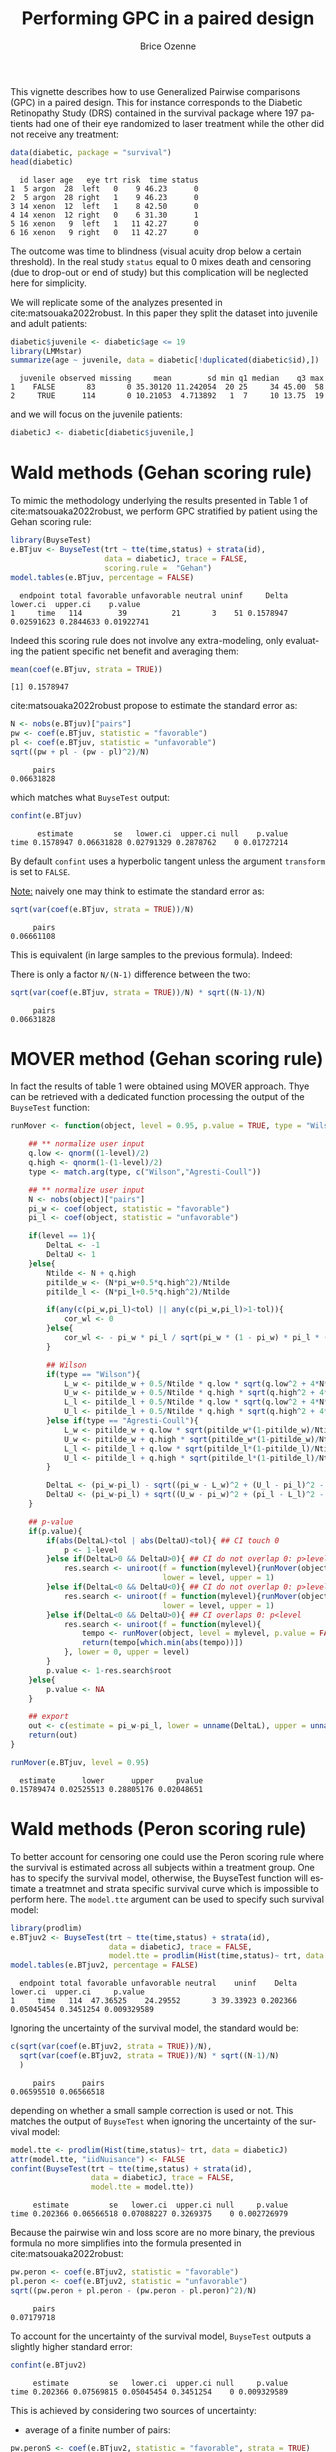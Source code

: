 #+TITLE: Performing GPC in a paired design
#+Author: Brice Ozenne
#+BEGIN_SRC R :exports none :results quiet :session *R* :cache no
options(width = 94)
if(system("whoami",intern=TRUE)=="bozenne"){  
  setwd("~/Documents/GitHub/BuyseTest/inst/doc-paired/")
}else if(system("whoami",intern=TRUE)=="sund\\hpl802"){  
  setwd("c:/Users/hpl802/Documents/Github/BuyseTest/inst/doc-paired/")
}
library(survival) ## avoid messages when loading the package later on
library(ggplot2) ## avoid messages when loading the package later on
library(prodlim) ## avoid messages when loading the package later on
#+END_SRC

This vignette describes how to use Generalized Pairwise comparisons
(GPC) in a paired design. This for instance corresponds to the
Diabetic Retinopathy Study (DRS) contained in the survival \Rlogo
package where 197 patients had one of their eye randomized to laser
treatment while the other did not receive any treatment:
#+BEGIN_SRC R :exports both :results output :session *R* :cache no
data(diabetic, package = "survival")
head(diabetic)
#+END_SRC

#+RESULTS:
:   id laser age   eye trt risk  time status
: 1  5 argon  28  left   0    9 46.23      0
: 2  5 argon  28 right   1    9 46.23      0
: 3 14 xenon  12  left   1    8 42.50      0
: 4 14 xenon  12 right   0    6 31.30      1
: 5 16 xenon   9  left   1   11 42.27      0
: 6 16 xenon   9 right   0   11 42.27      0

The outcome was time to blindness (visual acuity drop below a certain
threshold). In the real study =status= equal to 0 mixes death and
censoring (due to drop-out or end of study) but this complication will
be neglected here for simplicity.


\bigskip

We will replicate some of the analyzes presented in
cite:matsouaka2022robust. In this paper they split the dataset into
juvenile and adult patients:
#+BEGIN_SRC R :exports both :results output :session *R* :cache no
diabetic$juvenile <- diabetic$age <= 19
library(LMMstar)
summarize(age ~ juvenile, data = diabetic[!duplicated(diabetic$id),])
#+END_SRC

#+RESULTS:
:   juvenile observed missing     mean        sd min q1 median    q3 max
: 1    FALSE       83       0 35.30120 11.242054  20 25     34 45.00  58
: 2     TRUE      114       0 10.21053  4.713892   1  7     10 13.75  19

and we will focus on the juvenile patients:
#+BEGIN_SRC R :exports both :results output :session *R* :cache no
diabeticJ <- diabetic[diabetic$juvenile,]
#+END_SRC

#+RESULTS:


\clearpage

* Wald methods (Gehan scoring rule)

To mimic the methodology underlying the results presented in Table 1
of cite:matsouaka2022robust, we perform GPC stratified by patient
using the Gehan scoring rule:
#+BEGIN_SRC R :exports both :results output :session *R* :cache no
library(BuyseTest)
e.BTjuv <- BuyseTest(trt ~ tte(time,status) + strata(id), 
                     data = diabeticJ, trace = FALSE,
                     scoring.rule =  "Gehan")
model.tables(e.BTjuv, percentage = FALSE)
#+END_SRC

#+RESULTS:
:   endpoint total favorable unfavorable neutral uninf     Delta   lower.ci  upper.ci    p.value
: 1     time   114        39          21       3    51 0.1578947 0.02591623 0.2844633 0.01922741

Indeed this scoring rule does not involve any extra-modeling, only
evaluating the patient specific net benefit and averaging them:
#+BEGIN_SRC R :exports both :results output :session *R* :cache no
mean(coef(e.BTjuv, strata = TRUE))
#+END_SRC

#+RESULTS:
: [1] 0.1578947

cite:matsouaka2022robust propose to estimate the standard error as:
#+BEGIN_SRC R :exports both :results output :session *R* :cache no
N <- nobs(e.BTjuv)["pairs"]
pw <- coef(e.BTjuv, statistic = "favorable")
pl <- coef(e.BTjuv, statistic = "unfavorable")
sqrt((pw + pl - (pw - pl)^2)/N)
#+END_SRC

#+RESULTS:
:      pairs 
: 0.06631828

which matches what =BuyseTest= output:
#+BEGIN_SRC R :exports both :results output :session *R* :cache no
confint(e.BTjuv)
#+END_SRC

#+RESULTS:
:       estimate         se   lower.ci  upper.ci null    p.value
: time 0.1578947 0.06631828 0.02791329 0.2878762    0 0.01727214

By default =confint= uses a hyperbolic tangent unless the argument
=transform= is set to =FALSE=.

\bigskip

_Note:_ naively one may think to estimate the standard error as:
#+BEGIN_SRC R :exports both :results output :session *R* :cache no
sqrt(var(coef(e.BTjuv, strata = TRUE))/N)
#+END_SRC

#+RESULTS:
:      pairs 
: 0.06661108

This is equivalent (in large samples to the previous formula). Indeed:
#+BEGIN_EXPORT latex
\begin{align*}
&\Prob[X>Y] + \Prob[Y>X] - (\Prob[X>Y] - \Prob[Y>X])^2 \\
=& \Prob[X>Y] + \Prob[Y>X] - \Prob[X>Y]^ - \Prob[Y>X]^2 + 2 \Prob[X>Y] \Prob[Y>X] \\
=& \Prob[X>Y](1-\Prob[X>Y]) + \Prob[Y>X](1-\Prob[Y>X]) + 2 \Prob[X>Y] \Prob[Y>X] \\
=& \Prob[X>Y](1-\Prob[X>Y]) + \Prob[Y>X](1-\Prob[Y>X]) \\
 & - 2 (0 - \Prob[X>Y] \Prob[Y>X] - \Prob[X>Y] \Prob[Y>X] + \Prob[X>Y] \Prob[Y>X] \\
=& \Var\left[\Ind[X>Y]\right] + \Var\left[\Ind[X<Y]\right] - 2 \Cov\left(\Ind[X>Y],\Ind[X<Y]\right) \\
=& \Var\left[\Ind[X>Y]-\Ind[X<Y]\right] \\
\end{align*}
#+END_EXPORT

There is only a factor =N/(N-1)= difference between the two:
#+BEGIN_SRC R :exports both :results output :session *R* :cache no
sqrt(var(coef(e.BTjuv, strata = TRUE))/N) * sqrt((N-1)/N)
#+END_SRC

#+RESULTS:
:      pairs 
: 0.06631828

\clearpage

* MOVER method (Gehan scoring rule)

In fact the results of table 1 were obtained using MOVER
approach. Thye can be retrieved with a dedicated function processing
the output of the =BuyseTest= function:

#+ATTR_LATEX: :options basicstyle=\ttfamily\tiny
#+BEGIN_SRC R :exports both :results output :session *R* :cache no
runMover <- function(object, level = 0.95, p.value = TRUE, type = "Wilson", tol = 1e-6){
    
    ## ** normalize user input
    q.low <- qnorm((1-level)/2)
    q.high <- qnorm(1-(1-level)/2)
    type <- match.arg(type, c("Wilson","Agresti-Coull"))
    
    ## ** normalize user input
    N <- nobs(object)["pairs"]
    pi_w <- coef(object, statistic = "favorable")
    pi_l <- coef(object, statistic = "unfavorable")

    if(level == 1){
        DeltaL <- -1
        DeltaU <- 1
    }else{
        Ntilde <- N + q.high
        pitilde_w <- (N*pi_w+0.5*q.high^2)/Ntilde
        pitilde_l <- (N*pi_l+0.5*q.high^2)/Ntilde

        if(any(c(pi_w,pi_l)<tol) || any(c(pi_w,pi_l)>1-tol)){
            cor_wl <- 0
        }else{
            cor_wl <- - pi_w * pi_l / sqrt(pi_w * (1 - pi_w) * pi_l * (1 - pi_l))
        }

        ## Wilson
        if(type == "Wilson"){
            L_w <- pitilde_w + 0.5/Ntilde * q.low * sqrt(q.low^2 + 4*N*pi_w*(1-pi_w))
            U_w <- pitilde_w + 0.5/Ntilde * q.high * sqrt(q.high^2 + 4*N*pi_w*(1-pi_w))
            L_l <- pitilde_l + 0.5/Ntilde * q.low * sqrt(q.low^2 + 4*N*pi_l*(1-pi_l))
            U_l <- pitilde_l + 0.5/Ntilde * q.high * sqrt(q.high^2 + 4*N*pi_l*(1-pi_l))
        }else if(type == "Agresti-Coull"){
            L_w <- pitilde_w + q.low * sqrt(pitilde_w*(1-pitilde_w)/Ntilde)
            U_w <- pitilde_w + q.high * sqrt(pitilde_w*(1-pitilde_w)/Ntilde)
            L_l <- pitilde_l + q.low * sqrt(pitilde_l*(1-pitilde_l)/Ntilde)
            U_l <- pitilde_l + q.high * sqrt(pitilde_l*(1-pitilde_l)/Ntilde)
        }

        DeltaL <- (pi_w-pi_l) - sqrt((pi_w - L_w)^2 + (U_l - pi_l)^2 - 2 * cor_wl * (pi_w - L_w) * (U_l - pi_l))
        DeltaU <- (pi_w-pi_l) + sqrt((U_w - pi_w)^2 + (pi_l - L_l)^2 - 2 * cor_wl * (U_w - pi_w) * (pi_l - L_l))
    }

    ## p-value
    if(p.value){
        if(abs(DeltaL)<tol | abs(DeltaU)<tol){ ## CI touch 0
            p <- 1-level
        }else if(DeltaL>0 && DeltaU>0){ ## CI do not overlap 0: p>level
            res.search <- uniroot(f = function(mylevel){runMover(object, level = mylevel, p.value = FALSE)["lower"]},
                                  lower = level, upper = 1)
        }else if(DeltaL<0 && DeltaU<0){ ## CI do not overlap 0: p>level
            res.search <- uniroot(f = function(mylevel){runMover(object, level = mylevel, p.value = FALSE)["upper"]},
                                  lower = level, upper = 1)
        }else if(DeltaL<0 && DeltaU>0){ ## CI overlaps 0: p<level
            res.search <- uniroot(f = function(mylevel){
                tempo <- runMover(object, level = mylevel, p.value = FALSE)[c("lower","upper")]
                return(tempo[which.min(abs(tempo))])
            }, lower = 0, upper = level)
        }
        p.value <- 1-res.search$root            
    }else{
        p.value <- NA
    }

    ## export
    out <- c(estimate = pi_w-pi_l, lower = unname(DeltaL), upper = unname(DeltaU), pvalue = p.value)
    return(out)
}
#+END_SRC


#+BEGIN_SRC R :exports both :results output :session *R* :cache no
runMover(e.BTjuv, level = 0.95)
#+END_SRC
#+RESULTS:
:   estimate      lower      upper     pvalue 
: 0.15789474 0.02525513 0.28805176 0.02048651


\clearpage

* Wald methods (Peron scoring rule)

To better account for censoring one could use the Peron scoring rule
where the survival is estimated across all subjects within a treatment
group. One has to specify the survival model, otherwise, the BuyseTest
function will estimate a treatmnet and strata specific survival curve
which is impossible to perform here. The =model.tte= argument can be
used to specify such survival model:
#+BEGIN_SRC R :exports both :results output :session *R* :cache no
library(prodlim)
e.BTjuv2 <- BuyseTest(trt ~ tte(time,status) + strata(id), 
                      data = diabeticJ, trace = FALSE,
                      model.tte = prodlim(Hist(time,status)~ trt, data = diabeticJ))
model.tables(e.BTjuv2, percentage = FALSE)
#+END_SRC

#+RESULTS:
:   endpoint total favorable unfavorable neutral    uninf    Delta   lower.ci  upper.ci     p.value
: 1     time   114  47.36525    24.29552       3 39.33923 0.202366 0.05045454 0.3451254 0.009329589

Ignoring the uncertainty of the survival model, the standard would be:
#+BEGIN_SRC R :exports both :results output :session *R* :cache no
c(sqrt(var(coef(e.BTjuv2, strata = TRUE))/N),
  sqrt(var(coef(e.BTjuv2, strata = TRUE))/N) * sqrt((N-1)/N)
  )
#+END_SRC

#+RESULTS:
:      pairs      pairs 
: 0.06595510 0.06566518

depending on whether a small sample correction is used or not. This
matches the output of =BuyseTest= when ignoring the uncertainty of the
survival model:
#+BEGIN_SRC R :exports both :results output :session *R* :cache no
model.tte <- prodlim(Hist(time,status)~ trt, data = diabeticJ)
attr(model.tte, "iidNuisance") <- FALSE
confint(BuyseTest(trt ~ tte(time,status) + strata(id), 
                  data = diabeticJ, trace = FALSE,
                  model.tte = model.tte))
#+END_SRC

#+RESULTS:
:      estimate         se   lower.ci  upper.ci null     p.value
: time 0.202366 0.06566518 0.07088227 0.3269375    0 0.002726979

\Warning Because the pairwise win and loss score are no more binary, the
previous formula no more simplifies into the formula presented in
cite:matsouaka2022robust:
#+BEGIN_SRC R :exports both :results output :session *R* :cache no
pw.peron <- coef(e.BTjuv2, statistic = "favorable")
pl.peron <- coef(e.BTjuv2, statistic = "unfavorable")
sqrt((pw.peron + pl.peron - (pw.peron - pl.peron)^2)/N)
#+END_SRC

#+RESULTS:
:      pairs 
: 0.07179718

\clearpage 

To account for the uncertainty of the survival model, =BuyseTest=
outputs a slightly higher standard error:
#+BEGIN_SRC R :exports both :results output :session *R* :cache no
confint(e.BTjuv2)
#+END_SRC

#+RESULTS:
:      estimate         se   lower.ci  upper.ci null     p.value
: time 0.202366 0.07569815 0.05045454 0.3451254    0 0.009329589

This is achieved by considering two sources of uncertainty:
- average of a finite number of pairs:
#+BEGIN_SRC R :exports both :results output :session *R* :cache no
pw.peronS <- coef(e.BTjuv2, statistic = "favorable", strata = TRUE)
pl.peronS <- coef(e.BTjuv2, statistic = "unfavorable", strata = TRUE)
Hterm1 <- (pw.peronS - pl.peronS) - (pw.peron - pl.peron)
#+END_SRC

#+RESULTS:

- propage the uncertainty of the survival model to the net
  benefit. Because each pair appear twice (control and treatment) the
  impact of removing a pair on the net benefit is stored in the
  control and the treated is set to 0:
#+BEGIN_SRC R :exports both :results output :session *R* :cache no
Hterm2.obs <- e.BTjuv2@iidNuisance$favorable - e.BTjuv2@iidNuisance$unfavorable
Hterm2.pair <- Hterm2.obs[diabeticJ$trt==0]
table(Hterm2.obs[diabeticJ$trt==1])
#+END_SRC  

#+RESULTS:
: 
:   0 
: 114

After rescaling the terms by a factor N (number of pairs, to account
for the pooling) we retrieve the uncertainty output by =BuyseTest=:
#+BEGIN_SRC R :exports both :results output :session *R* :cache no
c(average = sqrt(crossprod((Hterm1/N))),
  nuisance = sqrt(crossprod((Hterm2.pair/N))),
  all = sqrt(crossprod((Hterm1/N + Hterm2.pair/N))))
#+END_SRC

#+RESULTS:
:    average   nuisance        all 
: 0.06566518 0.02084622 0.07569815



* References
:PROPERTIES:
:UNNUMBERED: t
:END:

#+BEGIN_EXPORT latex
\begingroup
\renewcommand{\section}[2]{}
#+END_EXPORT

bibliographystyle:apalike
[[bibliography:bibliography.bib]]

#+BEGIN_EXPORT latex
\endgroup
#+END_EXPORT

* CONFIG                                                           :noexport:
#+LANGUAGE:  en
#+LaTeX_CLASS: org-article
#+LaTeX_CLASS_OPTIONS: [12pt]
#+OPTIONS:   title:t author:t toc:nil todo:nil
#+OPTIONS:   H:3 num:t 
#+OPTIONS:   TeX:t LaTeX:t
** Display of the document
# ## space between lines
#+LATEX_HEADER: \RequirePackage{setspace} % to modify the space between lines - incompatible with footnote in beamer
#+LaTeX_HEADER:\renewcommand{\baselinestretch}{1.1}
# ## margins
#+LaTeX_HEADER: \geometry{a4paper, left=10mm, right=10mm, top=10mm}
# ## personalize the prefix in the name of the sections
#+LaTeX_HEADER: \usepackage{titlesec}
# ## fix bug in titlesec version
# ##  https://tex.stackexchange.com/questions/299969/titlesec-loss-of-section-numbering-with-the-new-update-2016-03-15
#+LaTeX_HEADER: \usepackage{etoolbox}
#+LaTeX_HEADER: 
#+LaTeX_HEADER: \makeatletter
#+LaTeX_HEADER: \patchcmd{\ttlh@hang}{\parindent\z@}{\parindent\z@\leavevmode}{}{}
#+LaTeX_HEADER: \patchcmd{\ttlh@hang}{\noindent}{}{}{}
#+LaTeX_HEADER: \makeatother
** Color
# ## define new colors
#+LATEX_HEADER: \RequirePackage{colortbl} % arrayrulecolor to mix colors
#+LaTeX_HEADER: \definecolor{myorange}{rgb}{1,0.2,0}
#+LaTeX_HEADER: \definecolor{mypurple}{rgb}{0.7,0,8}
#+LaTeX_HEADER: \definecolor{mycyan}{rgb}{0,0.6,0.6}
#+LaTeX_HEADER: \newcommand{\lightblue}{blue!50!white}
#+LaTeX_HEADER: \newcommand{\darkblue}{blue!80!black}
#+LaTeX_HEADER: \newcommand{\darkgreen}{green!50!black}
#+LaTeX_HEADER: \newcommand{\darkred}{red!50!black}
#+LaTeX_HEADER: \definecolor{gray}{gray}{0.5}
# ## change the color of the links
#+LaTeX_HEADER: \hypersetup{
#+LaTeX_HEADER:  citecolor=[rgb]{0,0.5,0},
#+LaTeX_HEADER:  urlcolor=[rgb]{0,0,0.5},
#+LaTeX_HEADER:  linkcolor=[rgb]{0,0,0.5},
#+LaTeX_HEADER: }
** Font
# https://tex.stackexchange.com/questions/25249/how-do-i-use-a-particular-font-for-a-small-section-of-text-in-my-document
#+LaTeX_HEADER: \newenvironment{note}{\small \color{gray}\fontfamily{lmtt}\selectfont}{\par}
#+LaTeX_HEADER: \newenvironment{activity}{\color{orange}\fontfamily{qzc}\selectfont}{\par}
** Symbols
# ## valid and cross symbols
#+LaTeX_HEADER: \RequirePackage{pifont}
#+LaTeX_HEADER: \RequirePackage{relsize}
#+LaTeX_HEADER: \newcommand{\Cross}{{\raisebox{-0.5ex}%
#+LaTeX_HEADER:		{\relsize{1.5}\ding{56}}}\hspace{1pt} }
#+LaTeX_HEADER: \newcommand{\Valid}{{\raisebox{-0.5ex}%
#+LaTeX_HEADER:		{\relsize{1.5}\ding{52}}}\hspace{1pt} }
#+LaTeX_HEADER: \newcommand{\CrossR}{ \textcolor{red}{\Cross} }
#+LaTeX_HEADER: \newcommand{\ValidV}{ \textcolor{green}{\Valid} }
# ## warning symbol
#+LaTeX_HEADER: \usepackage{stackengine}
#+LaTeX_HEADER: \usepackage{scalerel}
#+LaTeX_HEADER: \newcommand\Warning[1][3ex]{%
#+LaTeX_HEADER:   \renewcommand\stacktype{L}%
#+LaTeX_HEADER:   \scaleto{\stackon[1.3pt]{\color{red}$\triangle$}{\tiny\bfseries !}}{#1}%
#+LaTeX_HEADER:   \xspace
#+LaTeX_HEADER: }
# # R Software
# ## R logo
#+LATEX_HEADER:\definecolor{grayR}{HTML}{8A8990}
#+LATEX_HEADER:\definecolor{grayL}{HTML}{C4C7C9}
#+LATEX_HEADER:\definecolor{blueM}{HTML}{1F63B5}
#+LATEX_HEADER: \newcommand{\Rlogo}[1][0.07]{
#+LATEX_HEADER: \begin{tikzpicture}[scale=#1]
#+LATEX_HEADER: \shade [right color=grayR,left color=grayL,shading angle=60] 
#+LATEX_HEADER: (-3.55,0.3) .. controls (-3.55,1.75) 
#+LATEX_HEADER: and (-1.9,2.7) .. (0,2.7) .. controls (2.05,2.7)  
#+LATEX_HEADER: and (3.5,1.6) .. (3.5,0.3) .. controls (3.5,-1.2) 
#+LATEX_HEADER: and (1.55,-2) .. (0,-2) .. controls (-2.3,-2) 
#+LATEX_HEADER: and (-3.55,-0.75) .. cycle;
#+LATEX_HEADER: 
#+LATEX_HEADER: \fill[white] 
#+LATEX_HEADER: (-2.15,0.2) .. controls (-2.15,1.2) 
#+LATEX_HEADER: and (-0.7,1.8) .. (0.5,1.8) .. controls (2.2,1.8) 
#+LATEX_HEADER: and (3.1,1.2) .. (3.1,0.2) .. controls (3.1,-0.75) 
#+LATEX_HEADER: and (2.4,-1.45) .. (0.5,-1.45) .. controls (-1.1,-1.45) 
#+LATEX_HEADER: and (-2.15,-0.7) .. cycle;
#+LATEX_HEADER: 
#+LATEX_HEADER: \fill[blueM] 
#+LATEX_HEADER: (1.75,1.25) -- (-0.65,1.25) -- (-0.65,-2.75) -- (0.55,-2.75) -- (0.55,-1.15) -- 
#+LATEX_HEADER: (0.95,-1.15)  .. controls (1.15,-1.15) 
#+LATEX_HEADER: and (1.5,-1.9) .. (1.9,-2.75) -- (3.25,-2.75)  .. controls (2.2,-1) 
#+LATEX_HEADER: and (2.5,-1.2) .. (1.8,-0.95) .. controls (2.6,-0.9) 
#+LATEX_HEADER: and (2.85,-0.35) .. (2.85,0.2) .. controls (2.85,0.7) 
#+LATEX_HEADER: and (2.5,1.2) .. cycle;
#+LATEX_HEADER: 
#+LATEX_HEADER: \fill[white]  (1.4,0.4) -- (0.55,0.4) -- (0.55,-0.3) -- (1.4,-0.3).. controls (1.75,-0.3) 
#+LATEX_HEADER: and (1.75,0.4) .. cycle;
#+LATEX_HEADER: 
#+LATEX_HEADER: \end{tikzpicture}
#+LATEX_HEADER: }

** Code
:PROPERTIES:
:ID:       2ec77c4b-f83d-4612-9a89-a96ba1b7bf70
:END:
# Documentation at https://org-babel.readthedocs.io/en/latest/header-args/#results
# :tangle (yes/no/filename) extract source code with org-babel-tangle-file, see http://orgmode.org/manual/Extracting-source-code.html 
# :cache (yes/no)
# :eval (yes/no/never)
# :results (value/output/silent/graphics/raw/latex)
# :export (code/results/none/both)
#+PROPERTY: header-args :session *R* :tangle yes :cache no ## extra argument need to be on the same line as :session *R*
# Code display:
#+LATEX_HEADER: \RequirePackage{fancyvrb}
#+LATEX_HEADER: \DefineVerbatimEnvironment{verbatim}{Verbatim}{fontsize=\small,formatcom = {\color[rgb]{0.5,0,0}}}
# ## change font size input (global change)
# ## doc: https://ctan.math.illinois.edu/macros/latex/contrib/listings/listings.pdf
# #+LATEX_HEADER: \newskip kipamount    kipamount =6pt plus 0pt minus 6pt
# #+LATEX_HEADER: \lstdefinestyle{code-tiny}{basicstyle=\ttfamily\tiny, aboveskip =  kipamount, belowskip =  kipamount}
# #+LATEX_HEADER: \lstset{style=code-tiny}
# ## change font size input (local change, put just before BEGIN_SRC)
# ## #+ATTR_LATEX: :options basicstyle=\ttfamily\scriptsize
# ## change font size output (global change)
# ## \RecustomVerbatimEnvironment{verbatim}{Verbatim}{fontsize=\tiny,formatcom = {\color[rgb]{0.5,0,0}}}
** Lists
#+LATEX_HEADER: \RequirePackage{enumitem} % better than enumerate
** Image and graphs
#+LATEX_HEADER: \RequirePackage{epstopdf} % to be able to convert .eps to .pdf image files
#+LATEX_HEADER: \RequirePackage{capt-of} % 
#+LATEX_HEADER: \RequirePackage{caption} % newlines in graphics
#+LaTeX_HEADER: \RequirePackage{tikz-cd} % graph
# ## https://tools.ietf.org/doc/texlive-doc/latex/tikz-cd/tikz-cd-doc.pdf
** Table
#+LATEX_HEADER: \RequirePackage{booktabs} % for nice lines in table (e.g. toprule, bottomrule, midrule, cmidrule)
** Inline latex
# @@latex:any arbitrary LaTeX code@@
** Algorithm
#+LATEX_HEADER: \RequirePackage{amsmath}
#+LATEX_HEADER: \RequirePackage{algorithm}
#+LATEX_HEADER: \RequirePackage[noend]{algpseudocode}
** Math
#+LATEX_HEADER: \RequirePackage{dsfont}
#+LATEX_HEADER: \RequirePackage{amsmath,stmaryrd,graphicx}
#+LATEX_HEADER: \RequirePackage{prodint} % product integral symbol (\PRODI)
# ## lemma
# #+LaTeX_HEADER: \RequirePackage{amsthm}
# #+LaTeX_HEADER: \newtheorem{theorem}{Theorem}
# #+LaTeX_HEADER: \newtheorem{lemma}[theorem]{Lemma}
*** Template for shortcut
#+LATEX_HEADER: \usepackage{ifthen}
#+LATEX_HEADER: \usepackage{xifthen}
#+LATEX_HEADER: \usepackage{xargs}
#+LATEX_HEADER: \usepackage{xspace}
#+LATEX_HEADER: \newcommand\defOperator[7]{%
#+LATEX_HEADER:	\ifthenelse{\isempty{#2}}{
#+LATEX_HEADER:		\ifthenelse{\isempty{#1}}{#7{#3}#4}{#7{#3}#4 \left#5 #1 \right#6}
#+LATEX_HEADER:	}{
#+LATEX_HEADER:	\ifthenelse{\isempty{#1}}{#7{#3}#4_{#2}}{#7{#3}#4_{#1}\left#5 #2 \right#6}
#+LATEX_HEADER: }
#+LATEX_HEADER: }
#+LATEX_HEADER: \newcommand\defUOperator[5]{%
#+LATEX_HEADER: \ifthenelse{\isempty{#1}}{
#+LATEX_HEADER:		#5\left#3 #2 \right#4
#+LATEX_HEADER: }{
#+LATEX_HEADER:	\ifthenelse{\isempty{#2}}{\underset{#1}{\operatornamewithlimits{#5}}}{
#+LATEX_HEADER:		\underset{#1}{\operatornamewithlimits{#5}}\left#3 #2 \right#4}
#+LATEX_HEADER: }
#+LATEX_HEADER: }
#+LATEX_HEADER: \newcommand{\defBoldVar}[2]{	
#+LATEX_HEADER:	\ifthenelse{\equal{#2}{T}}{\boldsymbol{#1}}{\mathbf{#1}}
#+LATEX_HEADER: }
**** Probability
#+LATEX_HEADER: \newcommandx\Esp[2][1=,2=]{\defOperator{#1}{#2}{E}{}{\lbrack}{\rbrack}{\mathbb}}
#+LATEX_HEADER: \newcommandx\Prob[2][1=,2=]{\defOperator{#1}{#2}{P}{}{\lbrack}{\rbrack}{\mathbb}}
#+LATEX_HEADER: \newcommandx\Qrob[2][1=,2=]{\defOperator{#1}{#2}{Q}{}{\lbrack}{\rbrack}{\mathbb}}
#+LATEX_HEADER: \newcommandx\Var[2][1=,2=]{\defOperator{#1}{#2}{V}{ar}{\lbrack}{\rbrack}{\mathbb}}
#+LATEX_HEADER: \newcommandx\Cov[2][1=,2=]{\defOperator{#1}{#2}{C}{ov}{\lbrack}{\rbrack}{\mathbb}}
#+LATEX_HEADER: \newcommandx\Binom[2][1=,2=]{\defOperator{#1}{#2}{B}{}{(}{)}{\mathcal}}
#+LATEX_HEADER: \newcommandx\Gaus[2][1=,2=]{\defOperator{#1}{#2}{N}{}{(}{)}{\mathcal}}
#+LATEX_HEADER: \newcommandx\Wishart[2][1=,2=]{\defOperator{#1}{#2}{W}{ishart}{(}{)}{\mathcal}}
#+LATEX_HEADER: \newcommandx\Likelihood[2][1=,2=]{\defOperator{#1}{#2}{L}{}{(}{)}{\mathcal}}
#+LATEX_HEADER: \newcommandx\logLikelihood[2][1=,2=]{\defOperator{#1}{#2}{\ell}{}{(}{)}{}}
#+LATEX_HEADER: \newcommandx\Information[2][1=,2=]{\defOperator{#1}{#2}{I}{}{(}{)}{\mathcal}}
#+LATEX_HEADER: \newcommandx\Score[2][1=,2=]{\defOperator{#1}{#2}{S}{}{(}{)}{\mathcal}}
**** Operators
#+LATEX_HEADER: \newcommandx\Vois[2][1=,2=]{\defOperator{#1}{#2}{V}{}{(}{)}{\mathcal}}
#+LATEX_HEADER: \newcommandx\IF[2][1=,2=]{\defOperator{#1}{#2}{IF}{}{(}{)}{\mathcal}}
#+LATEX_HEADER: \newcommandx\Ind[1][1=]{\defOperator{}{#1}{1}{}{(}{)}{\mathds}}
#+LATEX_HEADER: \newcommandx\Max[2][1=,2=]{\defUOperator{#1}{#2}{(}{)}{min}}
#+LATEX_HEADER: \newcommandx\Min[2][1=,2=]{\defUOperator{#1}{#2}{(}{)}{max}}
#+LATEX_HEADER: \newcommandx\argMax[2][1=,2=]{\defUOperator{#1}{#2}{(}{)}{argmax}}
#+LATEX_HEADER: \newcommandx\argMin[2][1=,2=]{\defUOperator{#1}{#2}{(}{)}{argmin}}
#+LATEX_HEADER: \newcommandx\cvD[2][1=D,2=n \rightarrow \infty]{\xrightarrow[#2]{#1}}
#+LATEX_HEADER: \newcommandx\Hypothesis[2][1=,2=]{
#+LATEX_HEADER:         \ifthenelse{\isempty{#1}}{
#+LATEX_HEADER:         \mathcal{H}
#+LATEX_HEADER:         }{
#+LATEX_HEADER: 	\ifthenelse{\isempty{#2}}{
#+LATEX_HEADER: 		\mathcal{H}_{#1}
#+LATEX_HEADER: 	}{
#+LATEX_HEADER: 	\mathcal{H}^{(#2)}_{#1}
#+LATEX_HEADER:         }
#+LATEX_HEADER:         }
#+LATEX_HEADER: }
#+LATEX_HEADER: \newcommandx\dpartial[4][1=,2=,3=,4=\partial]{
#+LATEX_HEADER: 	\ifthenelse{\isempty{#3}}{
#+LATEX_HEADER: 		\frac{#4 #1}{#4 #2}
#+LATEX_HEADER: 	}{
#+LATEX_HEADER: 	\left.\frac{#4 #1}{#4 #2}\right\rvert_{#3}
#+LATEX_HEADER: }
#+LATEX_HEADER: }
#+LATEX_HEADER: \newcommandx\dTpartial[3][1=,2=,3=]{\dpartial[#1][#2][#3][d]}
#+LATEX_HEADER: \newcommandx\ddpartial[3][1=,2=,3=]{
#+LATEX_HEADER: 	\ifthenelse{\isempty{#3}}{
#+LATEX_HEADER: 		\frac{\partial^{2} #1}{\partial #2^2}
#+LATEX_HEADER: 	}{
#+LATEX_HEADER: 	\frac{\partial^2 #1}{\partial #2\partial #3}
#+LATEX_HEADER: }
#+LATEX_HEADER: } 
**** General math
#+LATEX_HEADER: \newcommand\Real{\mathbb{R}}
#+LATEX_HEADER: \newcommand\Rational{\mathbb{Q}}
#+LATEX_HEADER: \newcommand\Natural{\mathbb{N}}
#+LATEX_HEADER: \newcommand\trans[1]{{#1}^\intercal}%\newcommand\trans[1]{{\vphantom{#1}}^\top{#1}}
#+LATEX_HEADER: \newcommand{\independent}{\mathrel{\text{\scalebox{1.5}{$\perp\mkern-10mu\perp$}}}}
#+LaTeX_HEADER: \newcommand\half{\frac{1}{2}}
#+LaTeX_HEADER: \newcommand\normMax[1]{\left|\left|#1\right|\right|_{max}}
#+LaTeX_HEADER: \newcommand\normTwo[1]{\left|\left|#1\right|\right|_{2}}
#+LATEX_HEADER: \newcommand\Veta{\boldsymbol{\eta}}
#+LATEX_HEADER: \newcommand\VX{\mathbf{X}}
** Notations



